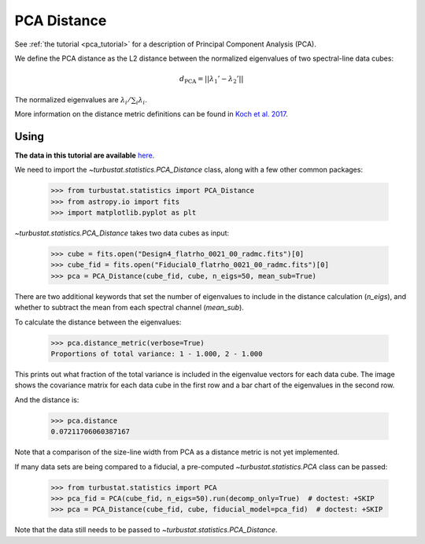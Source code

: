 .. _pcadistmet:

************
PCA Distance
************

See :ref:`the tutorial <pca_tutorial>` for a description of Principal Component Analysis (PCA).

We define the PCA distance as the L2 distance between the normalized eigenvalues of two spectral-line data cubes:

.. math::
  d_{\mathrm{PCA}} = \left|\left|\lambda_{1}' - \lambda_{2}'\right|\right|

The normalized eigenvalues are :math:`\lambda_{i} / \sum_i \lambda_{i}`.

More information on the distance metric definitions can be found in `Koch et al. 2017 <https://ui.adsabs.harvard.edu/#abs/2017MNRAS.471.1506K/abstract>`_.

Using
-----

**The data in this tutorial are available** `here <https://girder.hub.yt/#user/57b31aee7b6f080001528c6d/folder/59721a30cc387500017dbe37>`_.

We need to import the `~turbustat.statistics.PCA_Distance` class, along with a few other common packages:

    >>> from turbustat.statistics import PCA_Distance
    >>> from astropy.io import fits
    >>> import matplotlib.pyplot as plt

`~turbustat.statistics.PCA_Distance` takes two data cubes as input:

    >>> cube = fits.open("Design4_flatrho_0021_00_radmc.fits")[0]
    >>> cube_fid = fits.open("Fiducial0_flatrho_0021_00_radmc.fits")[0]
    >>> pca = PCA_Distance(cube_fid, cube, n_eigs=50, mean_sub=True)

There are two additional keywords that set the number of eigenvalues to include in the distance calculation (`n_eigs`), and whether to subtract the mean from each spectral channel (`mean_sub`).

To calculate the distance between the eigenvalues:

    >>> pca.distance_metric(verbose=True)
    Proportions of total variance: 1 - 1.000, 2 - 1.000

.. image:: images/pca_distmet.png

This prints out what fraction of the total variance is included in the eigenvalue vectors for each data cube. The image shows the covariance matrix for each data cube in the first row and a bar chart of the eigenvalues in the second row.

And the distance is:

    >>> pca.distance
    0.07211706060387167

Note that a comparison of the size-line width from PCA as a distance metric is not yet implemented.

If many data sets are being compared to a fiducial, a pre-computed `~turbustat.statistics.PCA` class can be passed:

    >>> from turbustat.statistics import PCA
    >>> pca_fid = PCA(cube_fid, n_eigs=50).run(decomp_only=True)  # doctest: +SKIP
    >>> pca = PCA_Distance(cube_fid, cube, fiducial_model=pca_fid)  # doctest: +SKIP

Note that the data still needs to be passed to `~turbustat.statistics.PCA_Distance`.
